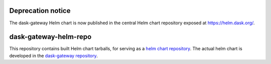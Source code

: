 Deprecation notice
==================

The dask-gateway Helm chart is now published in the central Helm chart repository exposed at https://helm.dask.org/.

dask-gateway-helm-repo
======================

This repository contains built Helm chart tarballs, for serving as a `helm
chart repository <https://helm.sh/docs/chart_repository/>`__. The actual helm
chart is developed in the `dask-gateway repository
<https://github.com/dask/dask-gateway/>`__.
